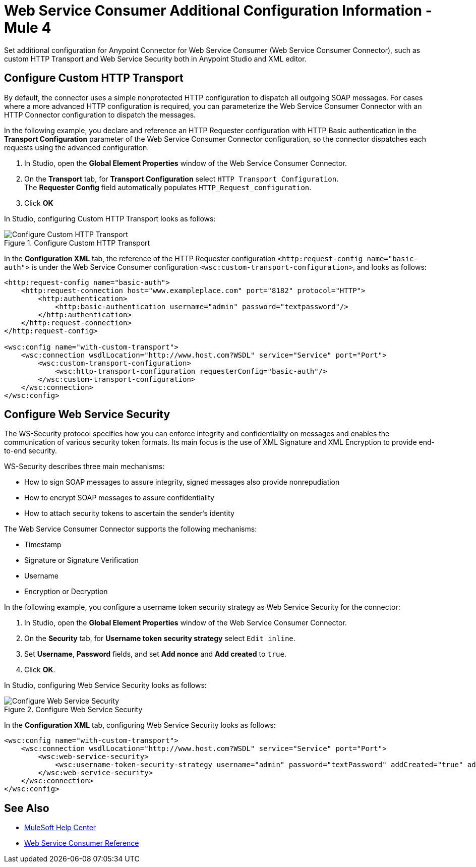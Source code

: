 = Web Service Consumer Additional Configuration Information - Mule 4
:page-aliases: connectors::web-service/web-service-consumer-configure.adoc

Set additional configuration for Anypoint Connector for Web Service Consumer (Web Service Consumer Connector), such as custom HTTP Transport and Web Service Security both in Anypoint Studio and XML editor.

== Configure Custom HTTP Transport

By default, the connector uses a simple nonprotected HTTP configuration to dispatch all outgoing SOAP messages. For cases where a more advanced HTTP configuration is required, you can parameterize the Web Service Consumer Connector with an HTTP Connector configuration to dispatch the messages.

In the following example, you declare and reference an HTTP Requester configuration with HTTP Basic authentication in the *Transport Configuration* parameter of the Web Service Consumer Connector configuration, so the connector dispatches each requests using the advanced configuration:

. In Studio, open the *Global Element Properties* window of the Web Service Consumer Connector.
. On the *Transport* tab, for *Transport Configuration* select `HTTP Transport Configuration`. +
The *Requester Config* field automatically populates `HTTP_Request_configuration`.
. Click *OK*

In Studio, configuring Custom HTTP Transport looks as follows:

.Configure Custom HTTP Transport
image::web-service-consumer-configure-transport.png[Configure Custom HTTP Transport]

In the *Configuration XML* tab, the reference of the HTTP Requester configuration `<http:request-config name="basic-auth">` is under the Web Service Consumer configuration `<wsc:custom-transport-configuration>`, and looks as follows:

[source,xml,linenums]
----
<http:request-config name="basic-auth">
    <http:request-connection host="www.exampleplace.com" port="8182" protocol="HTTP">
        <http:authentication>
            <http:basic-authentication username="admin" password="textpassword"/>
        </http:authentication>
    </http:request-connection>
</http:request-config>

<wsc:config name="with-custom-transport">
    <wsc:connection wsdlLocation="http://www.host.com?WSDL" service="Service" port="Port">
        <wsc:custom-transport-configuration>
            <wsc:http-transport-configuration requesterConfig="basic-auth"/>
        </wsc:custom-transport-configuration>
    </wsc:connection>
</wsc:config>
----



== Configure Web Service Security

The WS-Security protocol specifies how you can enforce integrity and confidentiality on messages and enables the communication of various security token formats. Its main focus is the use of XML Signature and XML Encryption to provide end-to-end security.

WS-Security describes three main mechanisms:

* How to sign SOAP messages to assure integrity, signed messages also provide nonrepudiation
* How to encrypt SOAP messages to assure confidentiality
* How to attach security tokens to ascertain the sender's identity

The Web Service Consumer Connector supports the following mechanisms:

* Timestamp
* Signature or Signature Verification
* Username
* Encryption or Decryption

In the following example, you configure a username token security strategy as Web Service Security for the connector:

. In Studio, open the *Global Element Properties* window of the Web Service Consumer Connector.
. On the *Security* tab, for *Username token security strategy* select `Edit inline`.
. Set *Username*, *Password* fields, and set *Add nonce* and *Add created* to `true`.
. Click *OK*.

In Studio, configuring Web Service Security looks as follows:

.Configure Web Service Security
image::web-service-consumer-configure-wsecurity.png[Configure Web Service Security]

In the *Configuration XML* tab, configuring Web Service Security looks as follows:

[source,xml,linenums]
----
<wsc:config name="with-custom-transport">
    <wsc:connection wsdlLocation="http://www.host.com?WSDL" service="Service" port="Port">
        <wsc:web-service-security>
            <wsc:username-token-security-strategy username="admin" password="textPassword" addCreated="true" addNonce="true"/>
        </wsc:web-service-security>
    </wsc:connection>
</wsc:config>
----

//After you complete <summary of config topics>, you can try the Examples.

== See Also

* https://help.mulesoft.com[MuleSoft Help Center]
* xref:web-service-consumer-reference.adoc[Web Service Consumer Reference]

